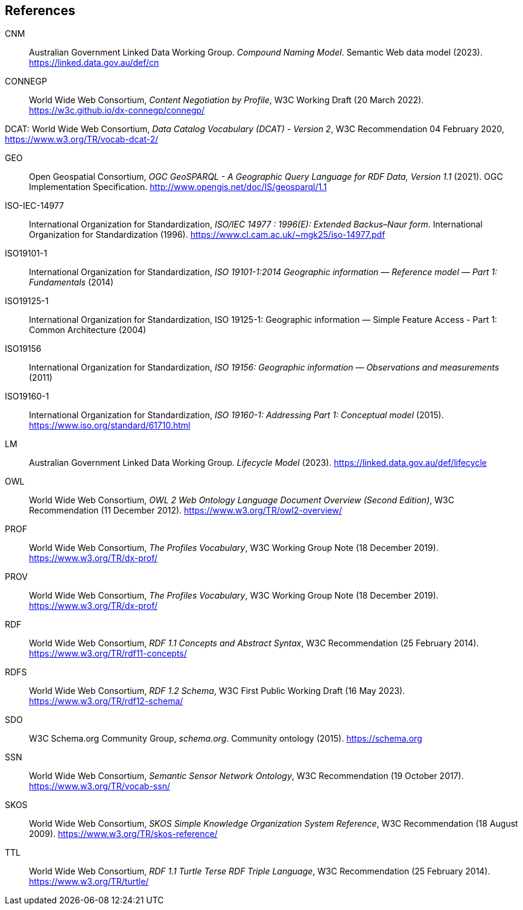 == References

[[CNM]] CNM:: Australian Government Linked Data Working Group. _Compound Naming Model_. Semantic Web data model (2023). https://linked.data.gov.au/def/cn

[[CONNEGP]] CONNEGP:: World Wide Web Consortium, _Content Negotiation by Profile_, W3C Working Draft (20 March 2022). https://w3c.github.io/dx-connegp/connegp/

[[DCAT]] DCAT: World Wide Web Consortium, _Data Catalog Vocabulary (DCAT) - Version 2_, W3C Recommendation 04 February 2020, https://www.w3.org/TR/vocab-dcat-2/

[[GEO]] GEO:: Open Geospatial Consortium, _OGC GeoSPARQL - A Geographic Query Language for RDF Data, Version 1.1_ (2021). OGC Implementation Specification. http://www.opengis.net/doc/IS/geosparql/1.1

[[ISO-IEC-14977]] ISO-IEC-14977:: International Organization for Standardization, _ISO/IEC 14977 : 1996(E): Extended Backus–Naur form_. International Organization for Standardization (1996). https://www.cl.cam.ac.uk/~mgk25/iso-14977.pdf

[[ISO19101-1]] ISO19101-1:: International Organization for Standardization, _ISO 19101-1:2014 Geographic information — Reference model — Part 1: Fundamentals_ (2014)

[[ISO19125-1]] ISO19125-1:: International Organization for Standardization, ISO 19125-1: Geographic information — Simple Feature Access - Part 1: Common Architecture (2004)

[[ISO19156]] ISO19156:: International Organization for Standardization, _ISO 19156: Geographic information — Observations and measurements_ (2011)

[[ISO19160-1]] ISO19160-1:: International Organization for Standardization, _ISO 19160-1: Addressing Part 1: Conceptual model_ (2015). https://www.iso.org/standard/61710.html

[[LM]] LM:: Australian Government Linked Data Working Group. _Lifecycle Model_ (2023). https://linked.data.gov.au/def/lifecycle

[[OWL]] OWL:: World Wide Web Consortium, _OWL 2 Web Ontology Language Document Overview (Second Edition)_, W3C Recommendation (11 December 2012). https://www.w3.org/TR/owl2-overview/

[[PROF]] PROF:: World Wide Web Consortium, _The Profiles Vocabulary_, W3C Working Group Note (18 December 2019). https://www.w3.org/TR/dx-prof/

[[PROV]] PROV:: World Wide Web Consortium, _The Profiles Vocabulary_, W3C Working Group Note (18 December 2019). https://www.w3.org/TR/dx-prof/

[[RDF]] RDF:: World Wide Web Consortium, _RDF 1.1 Concepts and Abstract Syntax_, W3C Recommendation (25 February 2014). https://www.w3.org/TR/rdf11-concepts/

[[RDFS]] RDFS:: World Wide Web Consortium, _RDF 1.2 Schema_, W3C First Public Working Draft (16 May 2023). https://www.w3.org/TR/rdf12-schema/

[[SDO]] SDO:: W3C Schema.org Community Group, _schema.org_. Community ontology (2015). https://schema.org

[[SSN]] SSN:: World Wide Web Consortium, _Semantic Sensor Network Ontology_, W3C Recommendation (19 October 2017). https://www.w3.org/TR/vocab-ssn/

[[SKOS]] SKOS:: World Wide Web Consortium, _SKOS Simple Knowledge Organization System Reference_, W3C Recommendation (18 August 2009). https://www.w3.org/TR/skos-reference/

[[TTL]] TTL:: World Wide Web Consortium, _RDF 1.1 Turtle Terse RDF Triple Language_, W3C Recommendation (25 February 2014). https://www.w3.org/TR/turtle/